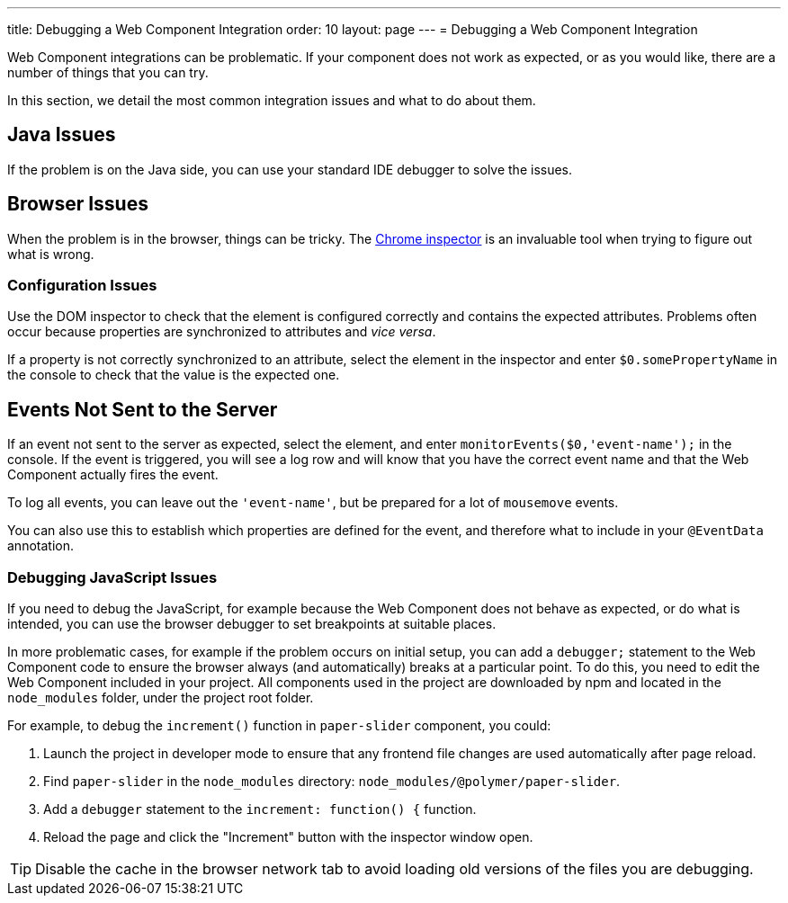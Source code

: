 ---
title: Debugging a Web Component Integration
order: 10
layout: page
---
= Debugging a Web Component Integration

Web Component integrations can be problematic. If your component does not work as expected, or as you would like, there are a number of things that you can try.

In this section, we detail the most common integration issues and what to do about them.

== Java Issues

If the problem is on the Java side, you can use your standard IDE debugger to solve the issues.


== Browser Issues

When the problem is in the browser, things can be tricky. The https://developers.google.com/web/tools/chrome-devtools[Chrome inspector] is an invaluable tool when trying to figure out what is wrong.

=== Configuration Issues

Use the DOM inspector to check that the element is configured correctly and contains the expected attributes. Problems often occur because properties are synchronized to attributes and _vice versa_.

If a property is not correctly synchronized to an attribute, select the element in the inspector and enter `$0.somePropertyName` in the console to check that the value is the expected one.

== Events Not Sent to the Server

If an event not sent to the server as expected, select the element, and enter `monitorEvents($0,'event-name');` in the console. If the event is triggered, you will see a log row and will know that you have the correct event name and that the Web Component actually fires the event.

To log all events, you can leave out the `'event-name'`, but be prepared for a lot of `mousemove` events.

You can also use this to establish which properties are defined for the event, and therefore what to include in your `@EventData` annotation.

=== Debugging JavaScript Issues

If you need to debug the JavaScript, for example because the Web Component does not behave as expected, or do what is intended, you can use the browser debugger to set breakpoints at suitable places.

In more problematic cases, for example if the problem occurs on initial setup, you can add a `debugger;` statement to the Web Component code to ensure the browser always (and automatically) breaks at a particular point. To do this, you need to edit the Web Component included in your project. All components used in the project are downloaded by npm and located in the `node_modules` folder, under the project root folder.

For example, to debug the `increment()` function in `paper-slider` component, you could:

. Launch the project in developer mode to ensure that any frontend file changes are used automatically after page reload.
. Find `paper-slider` in the `node_modules` directory: `node_modules/@polymer/paper-slider`.
. Add a `debugger` statement to the `increment: function() {` function.
. Reload the page and click the "Increment" button with the inspector window open.

[TIP]
Disable the cache in the browser network tab to avoid loading old versions of the files you are debugging.
